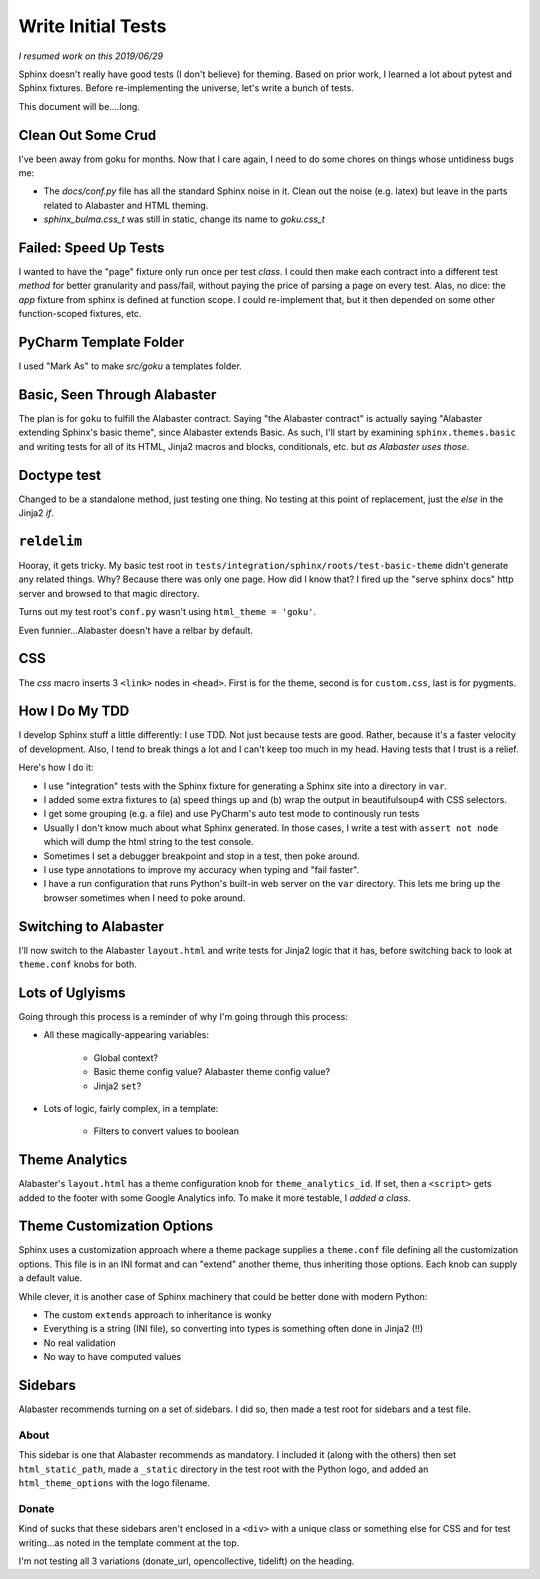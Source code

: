 ===================
Write Initial Tests
===================

*I resumed work on this 2019/06/29*

Sphinx doesn't really have good tests (I don't believe) for theming.
Based on prior work, I learned a lot about pytest and Sphinx fixtures.
Before re-implementing the universe, let's write a bunch of tests.

This document will be....long.


Clean Out Some Crud
===================

I've been away from goku for months.
Now that I care again, I need to do some chores on things whose untidiness bugs me:

- The `docs/conf.py` file has all the standard Sphinx noise in it.
  Clean out the noise (e.g. latex) but leave in the parts related to Alabaster and HTML theming.

- `sphinx_bulma.css_t` was still in static, change its name to `goku.css_t`

Failed: Speed Up Tests
======================

I wanted to have the "page" fixture only run once per test *class*.
I could then make each contract into a different test *method* for better granularity and pass/fail, without paying the price of parsing a page on every test.
Alas, no dice: the `app` fixture from sphinx is defined at function scope.
I could re-implement that, but it then depended on some other function-scoped fixtures, etc.

PyCharm Template Folder
=======================

I used "Mark As" to make `src/goku` a templates folder.


Basic, Seen Through Alabaster
=============================

The plan is for ``goku`` to fulfill the Alabaster contract.
Saying "the Alabaster contract" is actually saying "Alabaster extending Sphinx's basic theme", since Alabaster extends Basic.
As such, I'll start by examining ``sphinx.themes.basic`` and writing tests for all of its HTML, Jinja2 macros and blocks, conditionals, etc. but *as Alabaster uses those*.

Doctype test
============

Changed to be a standalone method, just testing one thing.
No testing at this point of replacement, just the `else` in the Jinja2 `if`.

``reldelim``
============

Hooray, it gets tricky.
My basic test root in ``tests/integration/sphinx/roots/test-basic-theme`` didn't generate any related things.
Why?
Because there was only one page.
How did I know that?
I fired up the "serve sphinx docs" http server and browsed to that magic directory.

Turns out my test root's ``conf.py`` wasn't using ``html_theme = 'goku'``.

Even funnier...Alabaster doesn't have a relbar by default.

CSS
===

The `css` macro inserts 3 ``<link>`` nodes in ``<head>``.
First is for the theme, second is for ``custom.css``, last is for pygments.

How I Do My TDD
===============

I develop Sphinx stuff a little differently: I use TDD. Not just because
tests are good. Rather, because it's a faster velocity of development.
Also, I tend to break things a lot and I can't keep too much in my head.
Having tests that I trust is a relief.

Here's how I do it:

- I use "integration" tests with the Sphinx fixture for generating a
  Sphinx site into a directory in ``var``.

- I added some extra fixtures to (a) speed things up and (b) wrap the
  output in beautifulsoup4 with CSS selectors.

- I get some grouping (e.g. a file) and use PyCharm's auto test mode
  to continously run tests

- Usually I don't know much about what Sphinx generated.
  In those cases, I write a test with ``assert not node`` which will dump the html string to the test console.

- Sometimes I set a debugger breakpoint and stop in a test, then poke around.

- I use type annotations to improve my accuracy when typing and "fail faster".

- I have a run configuration that runs Python's built-in web server on the ``var`` directory.
  This lets me bring up the browser sometimes when I need to poke around.

Switching to Alabaster
======================

I'll now switch to the Alabaster ``layout.html`` and write tests for Jinja2 logic that it has, before switching back to look at ``theme.conf`` knobs for both.

Lots of Uglyisms
================

Going through this process is a reminder of why I'm going through this process:

- All these magically-appearing variables:

    - Global context?

    - Basic theme config value? Alabaster theme config value?

    - Jinja2 ``set``?

- Lots of logic, fairly complex, in a template:

    - Filters to convert values to boolean

Theme Analytics
===============

Alabaster's ``layout.html`` has a theme configuration knob for ``theme_analytics_id``.
If set, then a ``<script>`` gets added to the footer with some Google Analytics info.
To make it more testable, I *added a class*.

Theme Customization Options
===========================

Sphinx uses a customization approach where a theme package supplies a ``theme.conf`` file defining all the customization options.
This file is in an INI format and can "extend" another theme, thus inheriting those options.
Each knob can supply a default value.

While clever, it is another case of Sphinx machinery that could be better done with modern Python:

- The custom ``extends`` approach to inheritance is wonky

- Everything is a string (INI file), so converting into types is something often done in Jinja2 (!!)

- No real validation

- No way to have computed values

Sidebars
========

Alabaster recommends turning on a set of sidebars.
I did so, then made a test root for sidebars and a test file.

About
-----

This sidebar is one that Alabaster recommends as mandatory.
I included it (along with the others) then set ``html_static_path``, made a ``_static`` directory in the test root with the Python logo, and added an ``html_theme_options`` with the logo filename.

Donate
------

Kind of sucks that these sidebars aren't enclosed in a ``<div>`` with a unique class or something else for CSS and for test writing...as noted in the template comment at the top.

I'm not testing all 3 variations (donate_url, opencollective, tidelift) on the heading.



